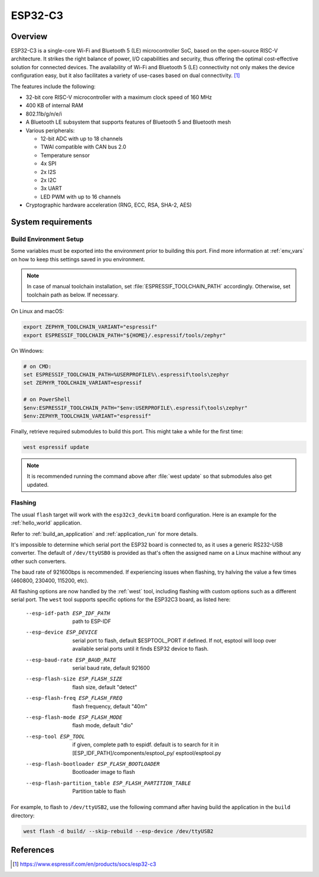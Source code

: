 .. _esp32c3_devkitm:

ESP32-C3
########

Overview
********

ESP32-C3 is a single-core Wi-Fi and Bluetooth 5 (LE) microcontroller SoC,
based on the open-source RISC-V architecture. It strikes the right balance of power,
I/O capabilities and security, thus offering the optimal cost-effective
solution for connected devices.
The availability of Wi-Fi and Bluetooth 5 (LE) connectivity not only makes the device configuration easy,
but it also facilitates a variety of use-cases based on dual connectivity. [1]_

The features include the following:

- 32-bit core RISC-V microcontroller with a maximum clock speed of 160 MHz
- 400 KB of internal RAM
- 802.11b/g/n/e/i
- A Bluetooth LE subsystem that supports features of Bluetooth 5 and Bluetooth mesh
- Various peripherals:

  - 12-bit ADC with up to 18 channels
  - TWAI compatible with CAN bus 2.0
  - Temperature sensor
  - 4x SPI
  - 2x I2S
  - 2x I2C
  - 3x UART
  - LED PWM with up to 16 channels

- Cryptographic hardware acceleration (RNG, ECC, RSA, SHA-2, AES)

System requirements
*******************

Build Environment Setup
=======================

Some variables must be exported into the environment prior to building this port.
Find more information at :ref:`env_vars` on how to keep this settings saved in you environment.

.. note::

   In case of manual toolchain installation, set :file:`ESPRESSIF_TOOLCHAIN_PATH` accordingly.
   Otherwise, set toolchain path as below. If necessary.

On Linux and macOS:

.. code-block:: console

   export ZEPHYR_TOOLCHAIN_VARIANT="espressif"
   export ESPRESSIF_TOOLCHAIN_PATH="${HOME}/.espressif/tools/zephyr"

On Windows:

.. code-block:: console

  # on CMD:
  set ESPRESSIF_TOOLCHAIN_PATH=%USERPROFILE%\.espressif\tools\zephyr
  set ZEPHYR_TOOLCHAIN_VARIANT=espressif

  # on PowerShell
  $env:ESPRESSIF_TOOLCHAIN_PATH="$env:USERPROFILE\.espressif\tools\zephyr"
  $env:ZEPHYR_TOOLCHAIN_VARIANT="espressif"

Finally, retrieve required submodules to build this port. This might take a while for the first time:

.. code-block:: console

   west espressif update

.. note::

    It is recommended running the command above after :file:`west update` so that submodules also get updated.

Flashing
========

The usual ``flash`` target will work with the ``esp32c3_devkitm`` board
configuration. Here is an example for the :ref:`hello_world`
application.

.. zephyr-app-commands::
   :zephyr-app: samples/hello_world
   :board: esp32c3_devkitm
   :goals: flash

Refer to :ref:`build_an_application` and :ref:`application_run` for
more details.

It's impossible to determine which serial port the ESP32 board is
connected to, as it uses a generic RS232-USB converter.  The default of
``/dev/ttyUSB0`` is provided as that's often the assigned name on a Linux
machine without any other such converters.

The baud rate of 921600bps is recommended.  If experiencing issues when
flashing, try halving the value a few times (460800, 230400, 115200,
etc).

All flashing options are now handled by the :ref:`west` tool, including flashing
with custom options such as a different serial port.  The ``west`` tool supports
specific options for the ESP32C3 board, as listed here:

  --esp-idf-path ESP_IDF_PATH
                        path to ESP-IDF
  --esp-device ESP_DEVICE
                        serial port to flash, default $ESPTOOL_PORT if defined.
                        If not, esptool will loop over available serial ports until
                        it finds ESP32 device to flash.
  --esp-baud-rate ESP_BAUD_RATE
                        serial baud rate, default 921600
  --esp-flash-size ESP_FLASH_SIZE
                        flash size, default "detect"
  --esp-flash-freq ESP_FLASH_FREQ
                        flash frequency, default "40m"
  --esp-flash-mode ESP_FLASH_MODE
                        flash mode, default "dio"
  --esp-tool ESP_TOOL   if given, complete path to espidf. default is to
                        search for it in [ESP_IDF_PATH]/components/esptool_py/
                        esptool/esptool.py
  --esp-flash-bootloader ESP_FLASH_BOOTLOADER
                        Bootloader image to flash
  --esp-flash-partition_table ESP_FLASH_PARTITION_TABLE
                        Partition table to flash

For example, to flash to ``/dev/ttyUSB2``, use the following command after
having build the application in the ``build`` directory:


.. code-block:: console

   west flash -d build/ --skip-rebuild --esp-device /dev/ttyUSB2


References
**********

.. [1] https://www.espressif.com/en/products/socs/esp32-c3
.. _`ESP32C3 Technical Reference Manual`: https://espressif.com/sites/default/files/documentation/esp32-c3_technical_reference_manual_en.pdf
.. _`ESP32C3 Datasheet`: https://www.espressif.com/sites/default/files/documentation/esp32-c3_datasheet_en.pdf
